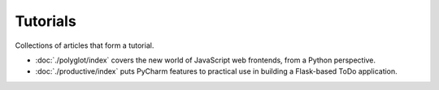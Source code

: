 Tutorials
=========

Collections of articles that form a tutorial.

- :doc:`./polyglot/index` covers the new world of JavaScript web
  frontends, from a Python perspective.

- :doc:`./productive/index` puts PyCharm features to practical use in
  building a Flask-based ToDo application.
